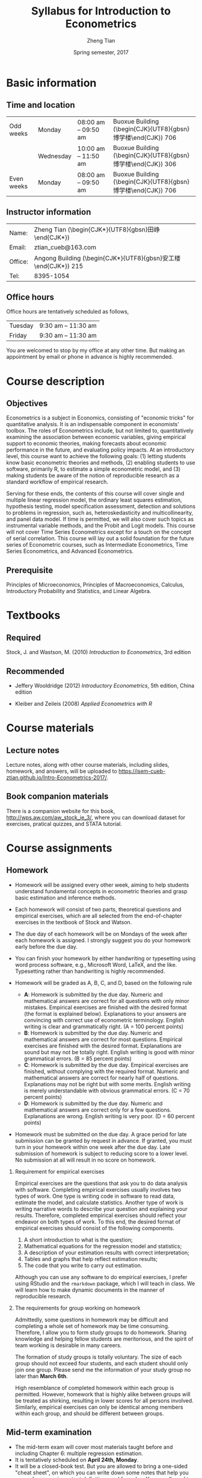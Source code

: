 #+TITLE: Syllabus for Introduction to Econometrics
#+AUTHOR: Zheng Tian
#+DATE: Spring semester, 2017
#+OPTIONS: toc:nil H:2 num:1
#+OPTIONS: ^:{}
#+LATEX_CLASS_OPTIONS: [a4paper,11pt]
#+LATEX_HEADER: \usepackage[margin=1in]{geometry}
#+LATEX_HEADER: \usepackage{setspace}
#+LATEX_HEADER: \singlespace
#+LATEX_HEADER: \usepackage{CJK}
#+LATEX_HEADER: \usepackage{parskip}
#+LATEX_HEADER: \hypersetup{colorlinks,citecolor=black,filecolor=black,linkcolor=black,urlcolor=black}

# #+LATEX_HEADER: \usepackage[UTF8]{ctex}
# #+SETUPFILE: theme-readtheorg.setup
# #+SETUPFILE: theme-bigblow.setup

* Basic information

** Time and location

  | Odd weeks  | Monday    | 08:00 am -- 09:50 am | Buoxue Building (\begin{CJK}{UTF8}{gbsn}博学楼\end{CJK}) 706 |
  |            | Wednesday | 10:00 am -- 11:50 am | Buoxue Building (\begin{CJK}{UTF8}{gbsn}博学楼\end{CJK}) 306 |
  | Even weeks | Monday    | 08:00 am -- 09:50 am | Buoxue Building (\begin{CJK}{UTF8}{gbsn}博学楼\end{CJK}) 706 |


** Instructor information

  | Name:   | Zheng Tian (\begin{CJK*}{UTF8}{gbsn}田峥\end{CJK*})            |
  | Email:  | ztian_cueb@163.com                                             |
  | Office: | Angong Building (\begin{CJK*}{UTF8}{gbsn}安工楼\end{CJK*}) 215 |
  | Tel:    | 8395-1054                                                      |


** Office hours
Office hours are tentatively scheduled as follows,

| Tuesday | 9:30 am -- 11:30 am  |
| Friday  | 9:30 am -- 11:30 am  |

You are welcomed to stop by my office at any other time. But making
an appointment by email or phone in advance is highly recommended.


* Course description

** Objectives

Econometrics is a subject in Economics, consisting of "economic
tricks" for quantitative analysis. It is an indispensable component in
economists' toolbox. The roles of Econometrics include, but not
limited to, quantitatively examining the association between economic
variables, giving empirical support to economic theories, making
forecasts about economic performance in the future, and evaluating
policy impacts. At an introductory level, this course want to
achieve the following goals: (1) letting students know basic
econometric theories and methods, (2) enabling students to use
software, primarily R, to estimate a simple econometric model, and (3)
making students be aware of the notion of reproducible research as a
standard workflow of empirical research.

Serving for these ends, the contents of this course will cover single
and multiple linear regression model, the ordinary least squares
estimation, hypothesis testing, model specification assessment,
detection and solutions to problems in regression, such as,
heteroskedasticity and multicollinearity, and panel data model. If
time is permitted, we will also cover such topics as instrumental
variable methods, and the Probit and Logit models. This course will
not cover Time Series Econometrics except for a touch on the
concept of serial correlation. This course will lay out a solid
foundation for the future series of Econometric courses, such as
Intermediate Econometrics, Time Series Econometrics, and Advanced
Econometrics.


** Prerequisite

Principles of Microeconomics, Principles of Macroeconomics, Calculus,
Introductory Probability and Statistics, and Linear Algebra.


* Textbooks
** Required

Stock, J. and Wastson, M. (2010) /Introduction to Econometrics/, 3rd
edition

** Recommended

- Jeffery Wooldridge (2012) /Introductory Econometrics/, 5th edition, China edition

- Kleiber and Zeileis (2008) /Applied Econometrics with R/


* Course materials
** Lecture notes

Lecture notes, along with other course materials, including slides,
homework, and answers, will be uploaded to
https://isem-cueb-ztian.github.io/Intro-Econometrics-2017/. 

# Lecture notes will be sent via email and uploaded in Baidu Cloud. The
# authorized links to lecture notes and other materials will be sent via
# email when they are uploaded. Hence, you must provide me your valid
# email addresses for the purposes of communication and distribution of
# course materials.


** Book companion materials

There is a companion website for this book,
[[http://wps.aw.com/aw_stock_ie_3/]], where you can download dataset for
exercises, pratical quizzes, and STATA tutorial. 

# You can also download
# datasets for empirical homework in Baidu Cloud.


* Course assignments
** Homework

- Homework will be assigned every other week, aiming to help students
  understand fundamental concepts in econometric theories and grasp
  basic estimation and inference methods.

- Each homework will consist of two parts, theoretical questions and
  empirical exercises, which are all selected from the end-of-chapter
  exercises in the textbook of Stock and Watson.

- The due day of each homework will be on Mondays of the week after
  each homework is assigned. I strongly suggest you do your homework
  early before the due day.

- You can finish your homework by either handwriting or typesetting
  using word process software, e.g., Microsoft Word, LaTeX, and the
  like. Typesetting rather than handwriting is highly recommended.

- Homework will be graded as A, B, C, and D, based on the following
  rule
  + *A*: Homework is submitted by the due day. Numeric and mathematical
    answers are correct for all questions with only minor
    mistakes. Empirical exercises are finished with the desired
    format (the format is explained below). Explanations to your
    answers are convincing with correct use of econometric
    terminology. English writing is clear and grammatically right. (A
    = 100 percent points)
  + *B*: Homework is submitted by the due day. Numeric and
    mathematical answers are correct for most questions. Empirical
    exercises are finished with the desired format. Explanations are
    sound but may not be totally right. English writing is good with
    minor grammatical errors. (B = 85 percent points)
  + *C*: Homework is submitted by the due day. Empirical exercises
    are finished, without complying with the required format. Numeric
    and mathematical answers are correct for nearly half of
    questions. Explanations may not be right but with some
    merits. English writing is merely understandable with obvious
    grammatical errors. (C = 70 percent points)
  + *D*: Homework is submitted by the due day. Numeric and
    mathematical answers are correct only for a few
    questions. Explanations are wrong. English writing is very
    poor. (D = 60 percent points)

- Homework must be submitted on the due day. A grace period for late
  submission can be granted by request in advance. If granted, you
  must turn in your homework within one week after the due day. Late
  submission of homework is subject to reducing score to a lower
  level. No submission at all will result in no score on homework.

*** Requirement for empirical exercises

Empirical exercises are the questions that ask you to do data analysis
with software. Completing empirical exercises usually involves two
types of work. One type is writing code in software to read data,
estimate the model, and calculate statistics. Another type of work is
writing narrative words to describe your question and explaining your
results. Therefore, completed empirical exercises should reflect
your endeavor on both types of work. To this end, the desired format
of empirical exercises should consist of the following components.

1. A short introduction to what is the question;
2. Mathematical equations for the regression model and statistics;
3. A description of your estimation results with correct
   interpretation;
4. Tables and graphs that help reflect estimation results;
5. The code that you write to carry out estimation.

Although you can use any software to do empirical exercises, I prefer
using RStudio and the ~rmarkdown~ package, which I will teach in
class. We will learn how to make dynamic documents in the manner of
reproducible research.

*** The requirements for group working on homework

Admittedly, some questions in homework may be difficult and completing
a whole set of homework may be time consuming. Therefore, I allow you
to form study groups to do homework. Sharing knowledge and helping
fellow students are meritorious, and the spirit of team working is
desirable in many careers.

The formation of study groups is totally voluntary. The size of each
group should not exceed four students, and each student should only
join one group. Please send me the information of your study group no
later than *March 6th*.

High resemblance of completed homework within each group is
permitted. However, homework that is highly alike between groups will
be treated as shirking, resulting in lower scores for all persons
involved. Similarly, empirical exercises can only be identical among
members within each group, and should be different between groups.


** Mid-term examination

- The mid-term exam will cover most materials taught before and
  including Chapter 6: multiple regression estimation.
- It is tentatively scheduled on *April 24th, Monday*.
- It will be a closed-book test. But you are allowed to bring a
  one-sided "cheat sheet", on which you can write down some notes that
  help you remember some important definitions and formulae. You are
  allowed to write on only one side on the cheat sheet.
- If you miss the mid-term exam, a make-up test can be arranged. You
  must notify me of your absence in advance with a valid excuse.


** Final examination

- The final exam will be comprehensive, covering all being taught
  throughout the semester.
- The time and location are to be arranged and announced by the
  university.
- It will also be a closed-book test. You are still allowed to
  bring a "cheat sheet" written on *both sides* this time.
- The make-up test will follow the rule of the university.


* Grade distribution

| Assignments  | Scores |
|--------------+--------|
| Homework     |     30 |
| Midterm exam |     30 |
| Final exam   |     40 |
|--------------+--------|
| total        |    100 |


* Course outline and schedule

Table [[tab-course-schedule]] displays the tentative outline and schedule
for this course. The schedule is subject to change according to
the actual course progress. Chapters referred in the table are in the
required textbook. Other related references would be cited in lecture
notes.

#+NAME: tab-course-schedule
#+CAPTION: Tentative Course Schedule
#+ATTR_LATEX: :environment longtable :float t :align p{2.8cm}p{9cm}p{3cm} :center t :font \small
|                  |                                                           |                |
| Dates            | Contents                                                  | Due dates      |
|------------------+-----------------------------------------------------------+----------------|
| Week 1           |                                                           |                |
| [2017-02-20 Mon] | Syllabus and Introduction (Chapter 1)                     |                |
| [2017-02-22 Wed] | Review of probability (Chapter 2)                         |                |
|------------------+-----------------------------------------------------------+----------------|
| Week 2           |                                                           |                |
| [2017-02-27 Mon] | Review of statistics (Chapter 3)                          |                |
|------------------+-----------------------------------------------------------+----------------|
| Week 3           |                                                           |                |
| [2017-03-06 Mon] | Review of linear algebra (Appendix 18.1)                  | Homework 1 due |
| [2017-03-08 Wed] | Introduction to R                                         |                |
|------------------+-----------------------------------------------------------+----------------|
| Week 4           |                                                           |                |
| [2017-03-13 Mon] | Single regression: estimation (Chapters 4 and 17)         |                |
|------------------+-----------------------------------------------------------+----------------|
| Week 5           |                                                           |                |
| [2017-03-20 Mon] | Continue on single regression estimation                  |                |
| [2017-03-22 Wed] | Single regression: hypothesis tests (chapters 5 and 17)   |                |
|------------------+-----------------------------------------------------------+----------------|
| Week 6           |                                                           |                |
| [2017-04-03 Mon] | Continue on single regression hypothesis tests            | Homework 2 due |
|------------------+-----------------------------------------------------------+----------------|
| Week 7           |                                                           |                |
| [2017-04-10 Mon] | Single regression with R and introduction to rmarkdown    |                |
| [2017-04-12 Wed] | Multiple regression: estimation (chapters 6 and 18)       |                |
|------------------+-----------------------------------------------------------+----------------|
| Week 8           |                                                           |                |
| [2017-04-17 Mon] | Continue on multiple regression estimation                | Homework 3 due |
|------------------+-----------------------------------------------------------+----------------|
| Week 9           |                                                           |                |
| [2017-04-24 Mon] | Mid-term examination                                      |                |
| [2017-04-26 Wed] | Multiple regression: hypothesis tests (chapters 7 and 18) |                |
|------------------+-----------------------------------------------------------+----------------|
| Week 10          |                                                           |                |
| [2017-05-01 Mon] | Labor Day break                                           | Homework 4 due |
|------------------+-----------------------------------------------------------+----------------|
| Week 11          |                                                           |                |
| [2017-05-08 Mon] | Continue on multiple regression hypothesis tests          |                |
| [2017-05-10 Wed] | Multiple regression with R                                |                |
|------------------+-----------------------------------------------------------+----------------|
| Week 12          |                                                           |                |
| [2017-05-15 Mon] | Nonlinear regressions (chapter 8)                         | Homework 5 due |
|------------------+-----------------------------------------------------------+----------------|
| Week 13          |                                                           |                |
| [2017-05-22 Mon] | Continue on nonlinear regressions and R                   |                |
| [2017-05-24 Wed] | Assessing multiple regression (chapter 9)                 |                |
|------------------+-----------------------------------------------------------+----------------|
| Week 14          |                                                           |                |
| [2017-05-29 Mon] | Continue on assessing multiple regression                 | Homework 6 due |
|------------------+-----------------------------------------------------------+----------------|
| Week 15          |                                                           |                |
| [2017-06-05 Mon] | Regression with panel data (chapter 10)                   |                |
| [2017-06-07 Wed] | Continue on panel data model and R                        |                |
|------------------+-----------------------------------------------------------+----------------|
| Week 16          |                                                           |                |
| [2017-06-12 Mon] | Review and Q&A                                            | Homework 7 due |
|------------------+-----------------------------------------------------------+----------------|
| Week 17          |                                                           |                |
| TBA              | Final examination                                         |                |
|------------------+-----------------------------------------------------------+----------------|


* Policy on academic dishonesty

Academic dishonesty is defined to include but is not limited to the
following: plagiarism; cheating and dishonest practices in connection
with examinations, papers and projects; forgery, misrepresentation and
fraud. Such behavior will not be tolerated and will be handled
according to university guidelines.


